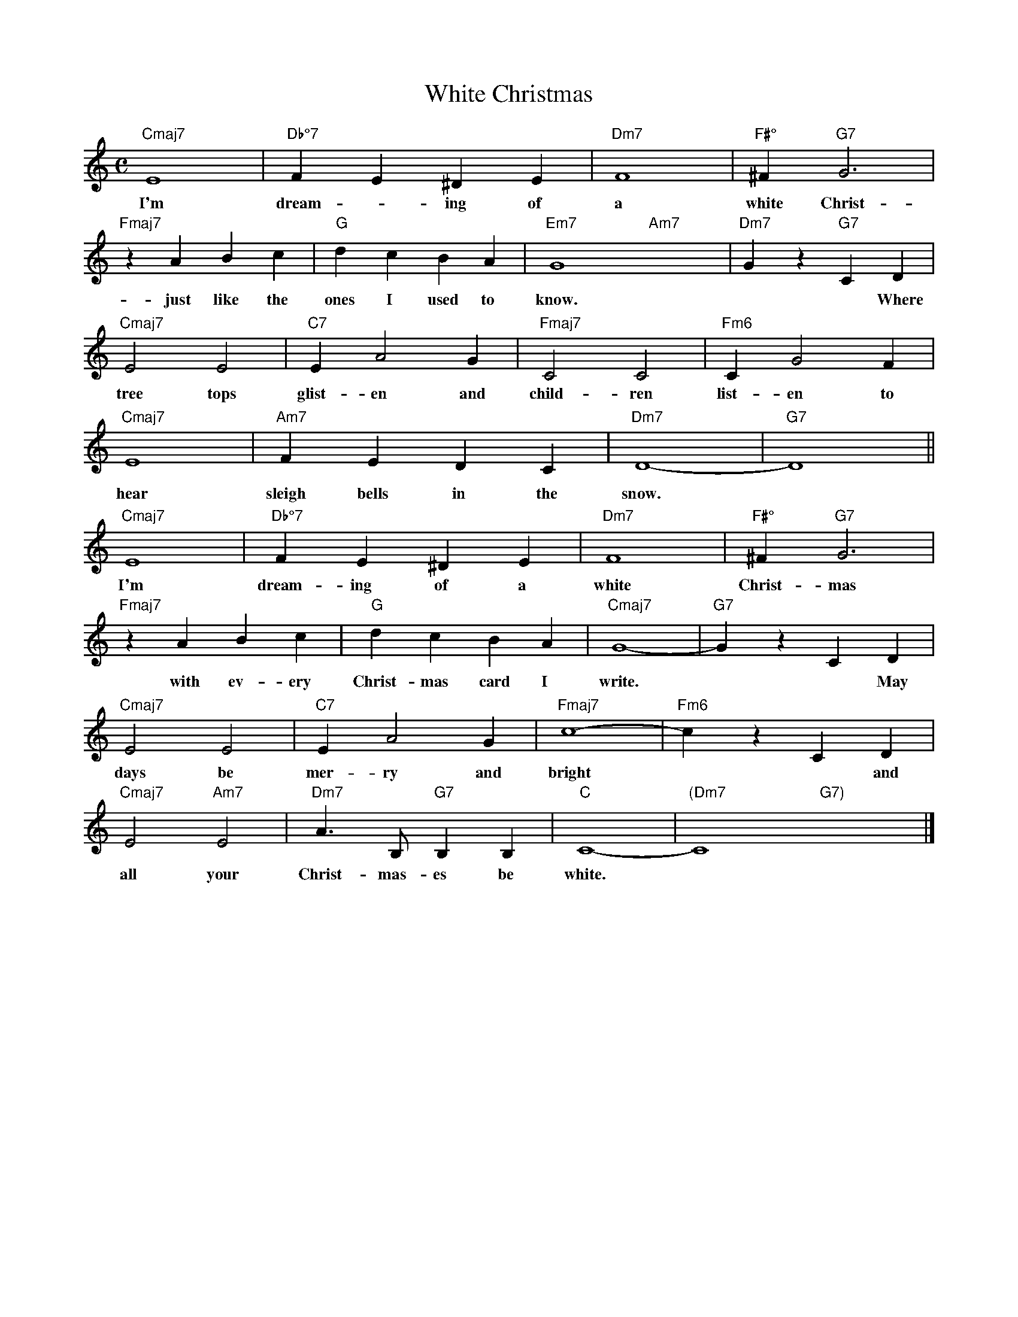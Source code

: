 X: 1
T: White Christmas
M: C
K: C
L: 1/4
"Cmaj7" E4 | "Db°7" FE^DE | "Dm7" F4 | "F#°" ^F "G7" G3 | 
w: I'm dream - ing of a white Christ-mas
"Fmaj7" zABc | "G" dcBA | "Em7" G4- "Am7" x4-  | "Dm7" Gz "G7" CD | 
w: ~just like the ones I used to know.*  *Where the
"Cmaj7" E2E2 | "C7" EA2G | "Fmaj7" C2C2 | "Fm6" CG2F | 
w: tree tops glist-en and child-ren list-en to
"Cmaj7" E4 | "Am7" FEDC | "Dm7" D4- | "G7" D4 ||
w: hear sleigh bells in the snow.
"Cmaj7" E4 | "Db°7" FE^DE | "Dm7" F4 | "F#°" ^F "G7" G3 | 
w: I'm dream-ing of a white Christ-mas
"Fmaj7" zABc | "G" dcBA | "Cmaj7" G4- | "G7" GzCD | 
w: ~with ev-ery Christ-mas card I write.* *May your
"Cmaj7" E2E2 | "C7" EA2G | "Fmaj7" c4- | "Fm6" czCD | 
w: days be mer-ry and bright* *and may 
"Cmaj7" E2 "Am7" E2 | "Dm7" A3/2 B,/2 "G7" B,B, | "C" C4- | "(Dm7" C4 "G7)"x4 |]
w: all your Christ-mas-es be white.
